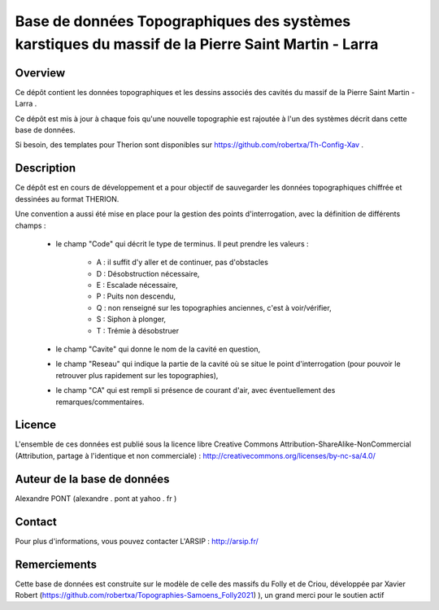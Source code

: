Base de données Topographiques des systèmes karstiques du massif de la Pierre Saint Martin - Larra 
==========================================================================================================

Overview
--------

Ce dépôt contient les données topographiques et les dessins associés des cavités du massif de la Pierre Saint Martin - Larra .

Ce dépôt est mis à jour à chaque fois qu'une nouvelle topographie est rajoutée à l'un des systèmes décrit dans cette base de données.

Si besoin, des templates pour Therion sont disponibles sur https://github.com/robertxa/Th-Config-Xav .


Description
-----------

Ce dépôt est en cours de développement et a pour objectif de sauvegarder les données topographiques chiffrée et dessinées au format THERION. 


Une convention a aussi été mise en place pour la gestion des points d'interrogation, avec la définition de différents champs :

	* le champ "Code" qui décrit le type de terminus. Il peut prendre les valeurs : 
	
		* A : il suffit d'y aller et de continuer, pas d'obstacles
		
		* D : Désobstruction nécessaire, 
		
		* E : Escalade nécessaire, 
		
		* P : Puits non descendu,
		
		* Q : non renseigné sur les topographies anciennes, c'est à voir/vérifier,
		
		* S : Siphon à plonger, 
		
		* T : Trémie à désobstruer
	
	* le champ "Cavite" qui donne le nom de la cavité en question,
	
	* le champ "Reseau" qui indique la partie de la cavité où se situe le point d'interrogation (pour pouvoir le retrouver plus rapidement sur les topographies),
	
	* le champ "CA" qui est rempli si présence de courant d'air, avec éventuellement des remarques/commentaires.

Licence
-------

L'ensemble de ces données est publié sous la licence libre Creative Commons Attribution-ShareAlike-NonCommercial (Attribution, partage à l'identique et non commerciale) :
http://creativecommons.org/licenses/by-nc-sa/4.0/

Auteur de la base de données
----------------------------

Alexandre PONT (alexandre . pont at yahoo . fr )

Contact
--------

Pour plus d'informations, vous pouvez contacter L'ARSIP : http://arsip.fr/ 

Remerciements
-------------

Cette base de données est construite sur le modèle de celle des massifs du Folly et de Criou, développée par Xavier Robert (https://github.com/robertxa/Topographies-Samoens_Folly2021)
), un grand merci pour le soutien actif
